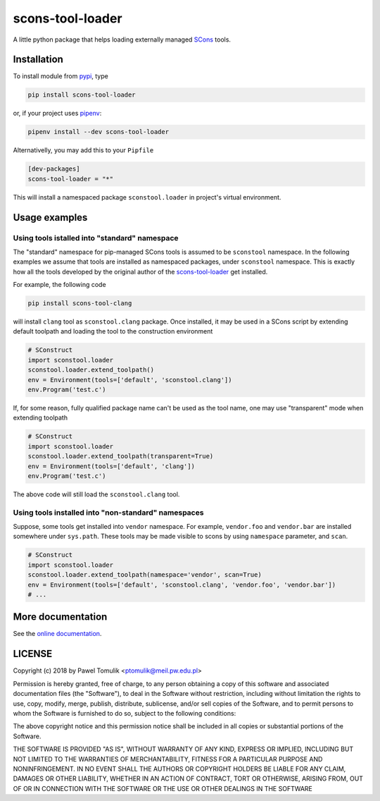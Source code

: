 scons-tool-loader
==================

.. image:: https://badge.fury.io/py/scons-tool-loader.svg
    :target: https://badge.fury.io/py/scons-tool-loader
    :alt: PyPi package version
.. image:: https://readthedocs.org/projects/scons-tool-loader/badge/?version=latest
    :target: https://scons-tool-loader.readthedocs.io/en/latest/?badge=latest
    :alt: Documentation Status
.. image:: https://travis-ci.org/ptomulik/scons-tool-loader.svg?branch=master
    :target: https://travis-ci.org/ptomulik/scons-tool-loader
.. image:: https://coveralls.io/repos/github/ptomulik/scons-tool-loader/badge.svg?branch=master
    :target: https://coveralls.io/github/ptomulik/scons-tool-loader?branch=master

A little python package that helps loading externally managed SCons_ tools.

Installation
------------

To install module from pypi_, type

.. code-block:: shell

      pip install scons-tool-loader

or, if your project uses pipenv_:

.. code-block:: shell

      pipenv install --dev scons-tool-loader

Alternativelly, you may add this to your ``Pipfile``

.. code-block:: ini

    [dev-packages]
    scons-tool-loader = "*"

This will install a namespaced package ``sconstool.loader`` in project's
virtual environment.


Usage examples
--------------

Using tools istalled into "standard" namespace
^^^^^^^^^^^^^^^^^^^^^^^^^^^^^^^^^^^^^^^^^^^^^^

The "standard" namespace for pip-managed SCons tools is assumed to be
``sconstool`` namespace. In the following examples we assume that tools are
installed as namespaced packages, under ``sconstool`` namespace. This is
exactly how all the tools developed by the original author of the
scons-tool-loader_ get installed.

For example, the following code

.. code-block:: shell

   pip install scons-tool-clang

will install ``clang`` tool as ``sconstool.clang`` package. Once installed, it
may be used in a SCons script by extending default toolpath and loading the
tool to the construction environment

.. code-block:: python

  # SConstruct
  import sconstool.loader
  sconstool.loader.extend_toolpath()
  env = Environment(tools=['default', 'sconstool.clang'])
  env.Program('test.c')


If, for some reason, fully qualified package name can't be used as the tool
name, one may use "transparent" mode when extending toolpath

.. code-block:: python

  # SConstruct
  import sconstool.loader
  sconstool.loader.extend_toolpath(transparent=True)
  env = Environment(tools=['default', 'clang'])
  env.Program('test.c')

The above code will still load the ``sconstool.clang`` tool.


Using tools installed into "non-standard" namespaces
^^^^^^^^^^^^^^^^^^^^^^^^^^^^^^^^^^^^^^^^^^^^^^^^^^^^

Suppose, some tools get installed into ``vendor`` namespace. For example,
``vendor.foo`` and ``vendor.bar`` are installed somewhere under ``sys.path``.
These tools may be made visible to scons by using ``namespace`` parameter,
and ``scan``.

.. code-block:: python

  # SConstruct
  import sconstool.loader
  sconstool.loader.extend_toolpath(namespace='vendor', scan=True)
  env = Environment(tools=['default', 'sconstool.clang', 'vendor.foo', 'vendor.bar'])
  # ...


More documentation
------------------

See the `online documentation`_.

LICENSE
-------

Copyright (c) 2018 by Pawel Tomulik <ptomulik@meil.pw.edu.pl>

Permission is hereby granted, free of charge, to any person obtaining a copy
of this software and associated documentation files (the "Software"), to deal
in the Software without restriction, including without limitation the rights
to use, copy, modify, merge, publish, distribute, sublicense, and/or sell
copies of the Software, and to permit persons to whom the Software is
furnished to do so, subject to the following conditions:

The above copyright notice and this permission notice shall be included in all
copies or substantial portions of the Software.

THE SOFTWARE IS PROVIDED "AS IS", WITHOUT WARRANTY OF ANY KIND, EXPRESS OR
IMPLIED, INCLUDING BUT NOT LIMITED TO THE WARRANTIES OF MERCHANTABILITY,
FITNESS FOR A PARTICULAR PURPOSE AND NONINFRINGEMENT. IN NO EVENT SHALL THE
AUTHORS OR COPYRIGHT HOLDERS BE LIABLE FOR ANY CLAIM, DAMAGES OR OTHER
LIABILITY, WHETHER IN AN ACTION OF CONTRACT, TORT OR OTHERWISE, ARISING FROM,
OUT OF OR IN CONNECTION WITH THE SOFTWARE OR THE USE OR OTHER DEALINGS IN THE
SOFTWARE

.. _scons-tool-loader: https://github.com/ptomulik/scons-tool-loader
.. _SCons: http://scons.org
.. _pipenv: https://pipenv.readthedocs.io/
.. _pypi: https://pypi.org/
.. _online documentation: https://scons-tool-loader.readthedocs.io/

.. <!--- vim: set expandtab tabstop=2 shiftwidth=2 syntax=rst: -->
